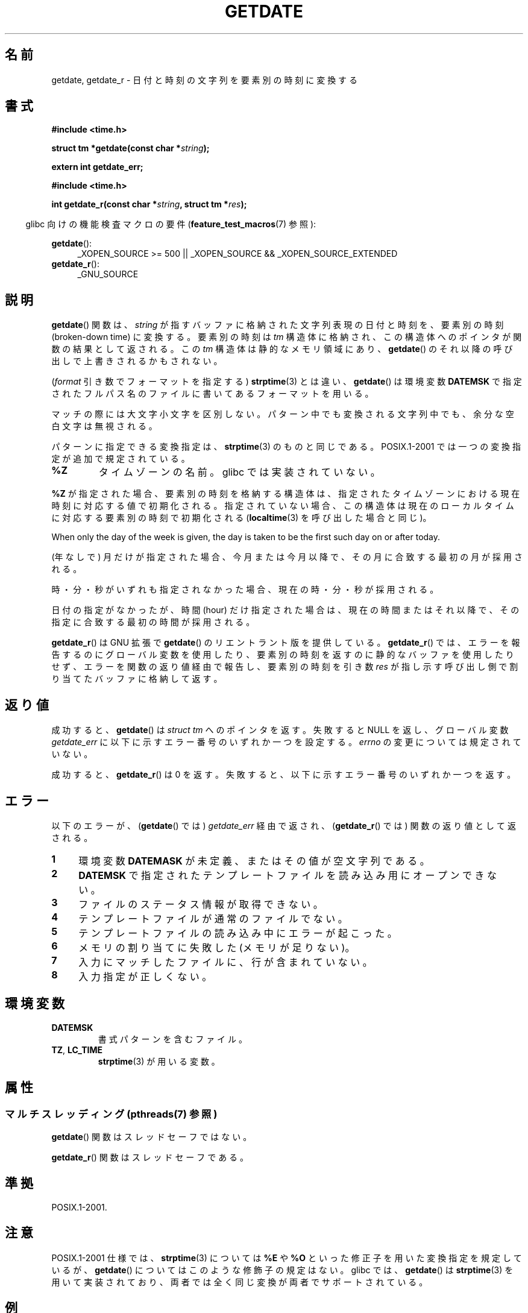 .\" Copyright 2001 walter harms (walter.harms@informatik.uni-oldenburg.de)
.\" and Copyright 2008, Linux Foundation, written by Michael Kerrisk
.\"     <mtk.manpages@gmail.com>
.\"
.\" %%%LICENSE_START(VERBATIM)
.\" Permission is granted to make and distribute verbatim copies of this
.\" manual provided the copyright notice and this permission notice are
.\" preserved on all copies.
.\"
.\" Permission is granted to copy and distribute modified versions of this
.\" manual under the conditions for verbatim copying, provided that the
.\" entire resulting derived work is distributed under the terms of a
.\" permission notice identical to this one.
.\"
.\" Since the Linux kernel and libraries are constantly changing, this
.\" manual page may be incorrect or out-of-date.  The author(s) assume no
.\" responsibility for errors or omissions, or for damages resulting from
.\" the use of the information contained herein.  The author(s) may not
.\" have taken the same level of care in the production of this manual,
.\" which is licensed free of charge, as they might when working
.\" professionally.
.\"
.\" Formatted or processed versions of this manual, if unaccompanied by
.\" the source, must acknowledge the copyright and authors of this work.
.\" %%%LICENSE_END
.\"
.\" Modified, 2001-12-26, aeb
.\" 2008-09-07, mtk, Various rewrites; added an example program.
.\"
.\"*******************************************************************
.\"
.\" This file was generated with po4a. Translate the source file.
.\"
.\"*******************************************************************
.\"
.\" Japanese Version Copyright (c) 2002 NAKANO Takeo
.\" and Copyright (c) 2008, Akihiro MOTOKI all rights reserved.
.\"
.TH GETDATE 3 2014\-01\-17 "" "Linux Programmer's Manual"
.SH 名前
getdate, getdate_r \- 日付と時刻の文字列を要素別の時刻に変換する
.SH 書式
\fB#include <time.h>\fP
.sp
\fBstruct tm *getdate(const char *\fP\fIstring\fP\fB);\fP
.sp
\fBextern int getdate_err;\fP
.sp
\fB#include <time.h>\fP
.sp
\fBint getdate_r(const char *\fP\fIstring\fP\fB, struct tm *\fP\fIres\fP\fB);\fP
.sp
.in -4n
glibc 向けの機能検査マクロの要件 (\fBfeature_test_macros\fP(7)  参照):
.in
.sp
\fBgetdate\fP():
.ad l
.RS 4
_XOPEN_SOURCE\ >=\ 500 || _XOPEN_SOURCE\ &&\ _XOPEN_SOURCE_EXTENDED
.RE
.br
\fBgetdate_r\fP():
.ad l
.RS 4
_GNU_SOURCE
.RE
.ad
.SH 説明
\fBgetdate\fP()  関数は、 \fIstring\fP が指すバッファに格納された文字列表現の日付と時刻を、 要素別の時刻 (broken\-down
time) に変換する。 要素別の時刻は \fItm\fP 構造体に格納され、この構造体へのポインタが関数の結果として返される。 この \fItm\fP
構造体は静的なメモリ領域にあり、 \fBgetdate\fP()  のそれ以降の呼び出しで上書きされるかもされない。

(\fIformat\fP 引き数でフォーマットを指定する)  \fBstrptime\fP(3)  とは違い、 \fBgetdate\fP()  は環境変数
\fBDATEMSK\fP で指定されたフルパス名のファイルに書いてあるフォーマットを用いる。

マッチの際には大文字小文字を区別しない。 パターン中でも変換される文字列中でも、余分な空白文字は無視される。

パターンに指定できる変換指定は、 \fBstrptime\fP(3)  のものと同じである。 POSIX.1\-2001
では一つの変換指定が追加で規定されている。
.TP 
\fB%Z\fP
タイムゾーンの名前。 glibc では実装されていない。
.LP
\fB%Z\fP が指定された場合、要素別の時刻を格納する構造体は、 指定されたタイムゾーンにおける現在時刻に対応する値で初期化される。
指定されていない場合、この構造体は現在のローカルタイムに対応する 要素別の時刻で初期化される (\fBlocaltime\fP(3)
を呼び出した場合と同じ)。
.LP
When only the day of the week is given, the day is taken to be the first
such day on or after today.
.LP
(年なしで) 月だけが指定された場合、 今月または今月以降で、 その月に合致する最初の月が採用される。
.LP
時・分・秒がいずれも指定されなかった場合、 現在の時・分・秒が採用される。
.LP
日付の指定がなかったが、時間 (hour) だけ指定された場合は、 現在の時間またはそれ以降で、その指定に合致する最初の時間が採用される。

\fBgetdate_r\fP()  は GNU 拡張で \fBgetdate\fP()  のリエントラント版を提供している。 \fBgetdate_r\fP()
では、エラーを報告するのにグローバル変数を使用したり、 要素別の時刻を返すのに静的なバッファを使用したりせず、
エラーを関数の返り値経由で報告し、要素別の時刻を 引き数 \fIres\fP が指し示す呼び出し側で割り当てたバッファに格納して返す。
.SH 返り値
成功すると、 \fBgetdate\fP()  は \fIstruct tm\fP へのポインタを返す。 失敗すると NULL を返し、グローバル変数
\fIgetdate_err\fP に以下に示すエラー番号のいずれか一つを設定する。 \fIerrno\fP の変更については規定されていない。

成功すると、 \fBgetdate_r\fP()  は 0 を返す。 失敗すると、以下に示すエラー番号のいずれか一つを返す。
.SH エラー
以下のエラーが、 (\fBgetdate\fP()  では)  \fIgetdate_err\fP 経由で返され、 (\fBgetdate_r\fP()  では)
関数の返り値として返される。
.TP  4n
\fB1\fP
環境変数 \fBDATEMASK\fP が未定義、またはその値が空文字列である。
.TP 
\fB2\fP
\fBDATEMSK\fP で指定されたテンプレートファイルを読み込み用にオープンできない。
.TP 
\fB3\fP
.\" stat()
ファイルのステータス情報が取得できない。
.TP 
\fB4\fP
テンプレートファイルが通常のファイルでない。
.TP 
\fB5\fP
テンプレートファイルの読み込み中にエラーが起こった。
.TP 
\fB6\fP
.\" Error 6 doesn't seem to occur in glibc
メモリの割り当てに失敗した (メモリが足りない)。
.TP 
\fB7\fP
入力にマッチしたファイルに、行が含まれていない。
.TP 
\fB8\fP
入力指定が正しくない。
.SH 環境変数
.TP 
\fBDATEMSK\fP
書式パターンを含むファイル。
.TP 
\fBTZ\fP, \fBLC_TIME\fP
\fBstrptime\fP(3)  が用いる変数。
.SH 属性
.SS "マルチスレッディング (pthreads(7) 参照)"
\fBgetdate\fP() 関数はスレッドセーフではない。
.LP
\fBgetdate_r\fP() 関数はスレッドセーフである。
.SH 準拠
POSIX.1\-2001.
.SH 注意
POSIX.1\-2001 仕様では、 \fBstrptime\fP(3)  については \fB%E\fP や \fB%O\fP
といった修正子を用いた変換指定を規定しているが、 \fBgetdate\fP()  についてはこのような修飾子の規定はない。 glibc では、
\fBgetdate\fP()  は \fBstrptime\fP(3)  を用いて実装されており、 両者では全く同じ変換が両者でサポートされている。
.SH 例
以下のプログラムは、コマンドライン引き数のそれぞれについて \fBgetdate\fP()  を呼び出し、それぞれについて返された \fItm\fP
構造体のフィールド値を表示する。 次のシェル・セッションは、プログラムの動作例である。

.in +4n
.nf
$\fB TFILE=$PWD/tfile\fP
$\fB echo \(aq%A\(aq > $TFILE \fP      # Full name of the day of the week
$\fB echo \(aq%T\(aq >> $TFILE\fP      # ISO date (YYYY\-MM\-DD)
$\fB echo \(aq%F\(aq >> $TFILE\fP      # Time (HH:MM:SS)
$\fB date\fP
$\fB export DATEMSK=$TFILE\fP
$\fB ./a.out Tuesday \(aq2009\-12\-28\(aq \(aq12:22:33\(aq\fP
Sun Sep  7 06:03:36 CEST 2008
Call 1 ("Tuesday") succeeded:
    tm_sec   = 36
    tm_min   = 3
    tm_hour  = 6
    tm_mday  = 9
    tm_mon   = 8
    tm_year  = 108
    tm_wday  = 2
    tm_yday  = 252
    tm_isdst = 1
Call 2 ("2009\-12\-28") succeeded:
    tm_sec   = 36
    tm_min   = 3
    tm_hour  = 6
    tm_mday  = 28
    tm_mon   = 11
    tm_year  = 109
    tm_wday  = 1
    tm_yday  = 361
    tm_isdst = 0
Call 3 ("12:22:33") succeeded:
    tm_sec   = 33
    tm_min   = 22
    tm_hour  = 12
    tm_mday  = 7
    tm_mon   = 8
    tm_year  = 108
    tm_wday  = 0
    tm_yday  = 250
    tm_isdst = 1
.fi
.in
.SS プログラムのソース
\&
.nf
#define _GNU_SOURCE 500
#include <time.h>
#include <stdio.h>
#include <stdlib.h>

int
main(int argc, char *argv[])
{
    struct tm *tmp;
    int j;

    for (j = 1; j < argc; j++) {
        tmp = getdate(argv[j]);

        if (tmp == NULL) {
            printf("Call %d failed; getdate_err = %d\en",
                   j, getdate_err);
            continue;
        }

        printf("Call %d (\e"%s\e") succeeded:\en", j, argv[j]);
        printf("    tm_sec   = %d\en", tmp\->tm_sec);
        printf("    tm_min   = %d\en", tmp\->tm_min);
        printf("    tm_hour  = %d\en", tmp\->tm_hour);
        printf("    tm_mday  = %d\en", tmp\->tm_mday);
        printf("    tm_mon   = %d\en", tmp\->tm_mon);
        printf("    tm_year  = %d\en", tmp\->tm_year);
        printf("    tm_wday  = %d\en", tmp\->tm_wday);
        printf("    tm_yday  = %d\en", tmp\->tm_yday);
        printf("    tm_isdst = %d\en", tmp\->tm_isdst);
    }

    exit(EXIT_SUCCESS);
}
.fi
.SH 関連項目
\fBtime\fP(2), \fBlocaltime\fP(3), \fBsetlocale\fP(3), \fBstrftime\fP(3), \fBstrptime\fP(3)
.SH この文書について
この man ページは Linux \fIman\-pages\fP プロジェクトのリリース 3.64 の一部
である。プロジェクトの説明とバグ報告に関する情報は
http://www.kernel.org/doc/man\-pages/ に書かれている。
